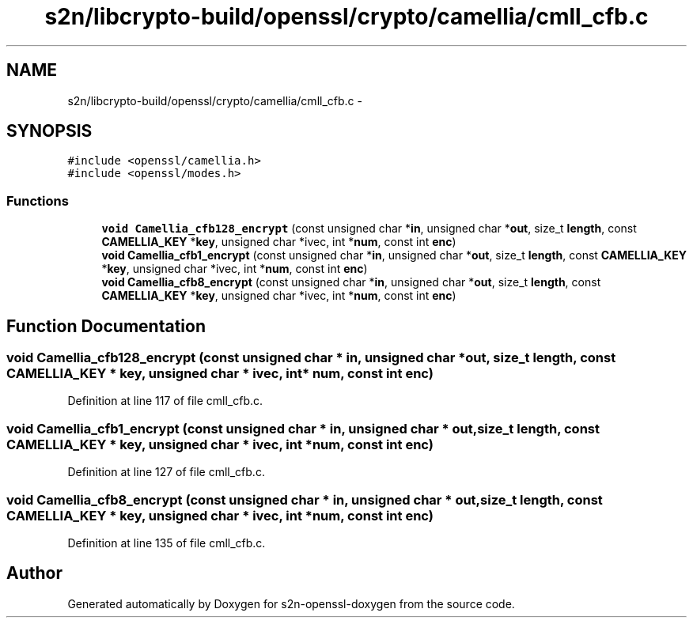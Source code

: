 .TH "s2n/libcrypto-build/openssl/crypto/camellia/cmll_cfb.c" 3 "Thu Jun 30 2016" "s2n-openssl-doxygen" \" -*- nroff -*-
.ad l
.nh
.SH NAME
s2n/libcrypto-build/openssl/crypto/camellia/cmll_cfb.c \- 
.SH SYNOPSIS
.br
.PP
\fC#include <openssl/camellia\&.h>\fP
.br
\fC#include <openssl/modes\&.h>\fP
.br

.SS "Functions"

.in +1c
.ti -1c
.RI "\fBvoid\fP \fBCamellia_cfb128_encrypt\fP (const unsigned char *\fBin\fP, unsigned char *\fBout\fP, size_t \fBlength\fP, const \fBCAMELLIA_KEY\fP *\fBkey\fP, unsigned char *ivec, int *\fBnum\fP, const int \fBenc\fP)"
.br
.ti -1c
.RI "\fBvoid\fP \fBCamellia_cfb1_encrypt\fP (const unsigned char *\fBin\fP, unsigned char *\fBout\fP, size_t \fBlength\fP, const \fBCAMELLIA_KEY\fP *\fBkey\fP, unsigned char *ivec, int *\fBnum\fP, const int \fBenc\fP)"
.br
.ti -1c
.RI "\fBvoid\fP \fBCamellia_cfb8_encrypt\fP (const unsigned char *\fBin\fP, unsigned char *\fBout\fP, size_t \fBlength\fP, const \fBCAMELLIA_KEY\fP *\fBkey\fP, unsigned char *ivec, int *\fBnum\fP, const int \fBenc\fP)"
.br
.in -1c
.SH "Function Documentation"
.PP 
.SS "\fBvoid\fP Camellia_cfb128_encrypt (const unsigned char * in, unsigned char * out, size_t length, const \fBCAMELLIA_KEY\fP * key, unsigned char * ivec, int * num, const int enc)"

.PP
Definition at line 117 of file cmll_cfb\&.c\&.
.SS "\fBvoid\fP Camellia_cfb1_encrypt (const unsigned char * in, unsigned char * out, size_t length, const \fBCAMELLIA_KEY\fP * key, unsigned char * ivec, int * num, const int enc)"

.PP
Definition at line 127 of file cmll_cfb\&.c\&.
.SS "\fBvoid\fP Camellia_cfb8_encrypt (const unsigned char * in, unsigned char * out, size_t length, const \fBCAMELLIA_KEY\fP * key, unsigned char * ivec, int * num, const int enc)"

.PP
Definition at line 135 of file cmll_cfb\&.c\&.
.SH "Author"
.PP 
Generated automatically by Doxygen for s2n-openssl-doxygen from the source code\&.

